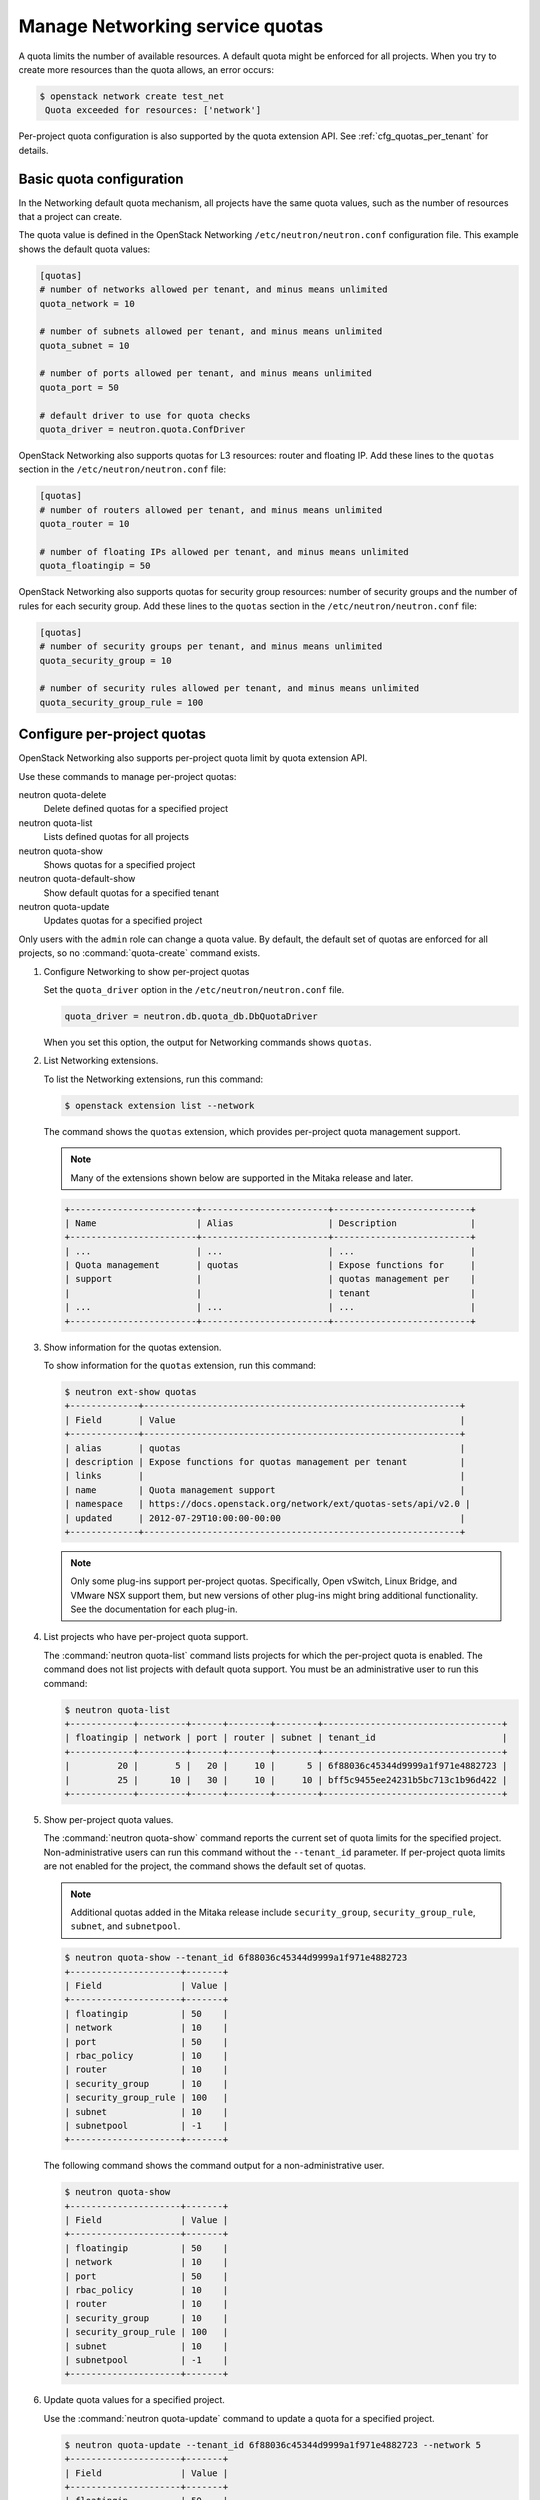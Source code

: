 ================================
Manage Networking service quotas
================================

A quota limits the number of available resources. A default
quota might be enforced for all projects. When you try to create
more resources than the quota allows, an error occurs:

.. code-block:: console

   $ openstack network create test_net
    Quota exceeded for resources: ['network']

Per-project quota configuration is also supported by the quota
extension API. See :ref:`cfg_quotas_per_tenant` for details.

Basic quota configuration
~~~~~~~~~~~~~~~~~~~~~~~~~

In the Networking default quota mechanism, all projects have
the same quota values, such as the number of resources that a
project can create.

The quota value is defined in the OpenStack Networking
``/etc/neutron/neutron.conf`` configuration file. This example shows the
default quota values:

.. code-block:: ini

   [quotas]
   # number of networks allowed per tenant, and minus means unlimited
   quota_network = 10

   # number of subnets allowed per tenant, and minus means unlimited
   quota_subnet = 10

   # number of ports allowed per tenant, and minus means unlimited
   quota_port = 50

   # default driver to use for quota checks
   quota_driver = neutron.quota.ConfDriver

OpenStack Networking also supports quotas for L3 resources:
router and floating IP. Add these lines to the
``quotas`` section in the ``/etc/neutron/neutron.conf`` file:

.. code-block:: ini

   [quotas]
   # number of routers allowed per tenant, and minus means unlimited
   quota_router = 10

   # number of floating IPs allowed per tenant, and minus means unlimited
   quota_floatingip = 50

OpenStack Networking also supports quotas for security group
resources: number of security groups and the number of rules for
each security group. Add these lines to the
``quotas`` section in the ``/etc/neutron/neutron.conf`` file:

.. code-block:: ini

   [quotas]
   # number of security groups per tenant, and minus means unlimited
   quota_security_group = 10

   # number of security rules allowed per tenant, and minus means unlimited
   quota_security_group_rule = 100

.. _cfg_quotas_per_tenant:

Configure per-project quotas
~~~~~~~~~~~~~~~~~~~~~~~~~~~~
OpenStack Networking also supports per-project quota limit by
quota extension API.

Use these commands to manage per-project quotas:

neutron quota-delete
    Delete defined quotas for a specified project

neutron quota-list
    Lists defined quotas for all projects

neutron quota-show
    Shows quotas for a specified project

neutron quota-default-show
    Show default quotas for a specified tenant

neutron quota-update
    Updates quotas for a specified project

Only users with the ``admin`` role can change a quota value. By default,
the default set of quotas are enforced for all projects, so no
:command:`quota-create` command exists.

#. Configure Networking to show per-project quotas

   Set the ``quota_driver`` option in the ``/etc/neutron/neutron.conf`` file.

   .. code-block:: ini

      quota_driver = neutron.db.quota_db.DbQuotaDriver

   When you set this option, the output for Networking commands shows ``quotas``.

#. List Networking extensions.

   To list the Networking extensions, run this command:

   .. code-block:: console

      $ openstack extension list --network

   The command shows the ``quotas`` extension, which provides
   per-project quota management support.

   .. note::

      Many of the extensions shown below are supported in the Mitaka release and later.

   .. code-block:: console

      +------------------------+------------------------+--------------------------+
      | Name                   | Alias                  | Description              |
      +------------------------+------------------------+--------------------------+
      | ...                    | ...                    | ...                      |
      | Quota management       | quotas                 | Expose functions for     |
      | support                |                        | quotas management per    |
      |                        |                        | tenant                   |
      | ...                    | ...                    | ...                      |
      +------------------------+------------------------+--------------------------+

#. Show information for the quotas extension.

   To show information for the ``quotas`` extension, run this command:

   .. code-block:: console

      $ neutron ext-show quotas
      +-------------+------------------------------------------------------------+
      | Field       | Value                                                      |
      +-------------+------------------------------------------------------------+
      | alias       | quotas                                                     |
      | description | Expose functions for quotas management per tenant          |
      | links       |                                                            |
      | name        | Quota management support                                   |
      | namespace   | https://docs.openstack.org/network/ext/quotas-sets/api/v2.0 |
      | updated     | 2012-07-29T10:00:00-00:00                                  |
      +-------------+------------------------------------------------------------+

   .. note::

      Only some plug-ins support per-project quotas.
      Specifically, Open vSwitch, Linux Bridge, and VMware NSX
      support them, but new versions of other plug-ins might
      bring additional functionality. See the documentation for
      each plug-in.

#. List projects who have per-project quota support.

   The :command:`neutron quota-list` command lists projects for which the
   per-project quota is enabled. The command does not list projects with
   default quota support. You must be an administrative user to run this
   command:

   .. code-block:: console

      $ neutron quota-list
      +------------+---------+------+--------+--------+----------------------------------+
      | floatingip | network | port | router | subnet | tenant_id                        |
      +------------+---------+------+--------+--------+----------------------------------+
      |         20 |       5 |   20 |     10 |      5 | 6f88036c45344d9999a1f971e4882723 |
      |         25 |      10 |   30 |     10 |     10 | bff5c9455ee24231b5bc713c1b96d422 |
      +------------+---------+------+--------+--------+----------------------------------+

#. Show per-project quota values.

   The :command:`neutron quota-show` command reports the current
   set of quota limits for the specified project.
   Non-administrative users can run this command without the
   ``--tenant_id`` parameter. If per-project quota limits are
   not enabled for the project, the command shows the default
   set of quotas.

   .. note::

      Additional quotas added in the Mitaka release include ``security_group``,
      ``security_group_rule``, ``subnet``, and ``subnetpool``.

   .. code-block:: console

      $ neutron quota-show --tenant_id 6f88036c45344d9999a1f971e4882723
      +---------------------+-------+
      | Field               | Value |
      +---------------------+-------+
      | floatingip          | 50    |
      | network             | 10    |
      | port                | 50    |
      | rbac_policy         | 10    |
      | router              | 10    |
      | security_group      | 10    |
      | security_group_rule | 100   |
      | subnet              | 10    |
      | subnetpool          | -1    |
      +---------------------+-------+

   The following command shows the command output for a
   non-administrative user.

   .. code-block:: console

      $ neutron quota-show
      +---------------------+-------+
      | Field               | Value |
      +---------------------+-------+
      | floatingip          | 50    |
      | network             | 10    |
      | port                | 50    |
      | rbac_policy         | 10    |
      | router              | 10    |
      | security_group      | 10    |
      | security_group_rule | 100   |
      | subnet              | 10    |
      | subnetpool          | -1    |
      +---------------------+-------+

#. Update quota values for a specified project.

   Use the :command:`neutron quota-update` command to
   update a quota for a specified project.

   .. code-block:: console

      $ neutron quota-update --tenant_id 6f88036c45344d9999a1f971e4882723 --network 5
      +---------------------+-------+
      | Field               | Value |
      +---------------------+-------+
      | floatingip          | 50    |
      | network             | 5     |
      | port                | 50    |
      | rbac_policy         | 10    |
      | router              | 10    |
      | security_group      | 10    |
      | security_group_rule | 100   |
      | subnet              | 10    |
      | subnetpool          | -1    |
      +---------------------+-------+

   You can update quotas for multiple resources through one
   command.

   .. code-block:: console

      $ neutron quota-update --tenant_id 6f88036c45344d9999a1f971e4882723 --subnet 5 --port 20
      +---------------------+-------+
      | Field               | Value |
      +---------------------+-------+
      | floatingip          | 50    |
      | network             | 5     |
      | port                | 20    |
      | rbac_policy         | 10    |
      | router              | 10    |
      | security_group      | 10    |
      | security_group_rule | 100   |
      | subnet              | 5     |
      | subnetpool          | -1    |
      +---------------------+-------+

   To update the limits for an L3 resource such as, router
   or floating IP, you must define new values for the quotas
   after the ``--`` directive.

   This example updates the limit of the number of floating
   IPs for the specified project.

   .. code-block:: console

      $ neutron quota-update --tenant_id 6f88036c45344d9999a1f971e4882723 --floatingip 20
      +---------------------+-------+
      | Field               | Value |
      +---------------------+-------+
      | floatingip          | 20    |
      | network             | 5     |
      | port                | 20    |
      | rbac_policy         | 10    |
      | router              | 10    |
      | security_group      | 10    |
      | security_group_rule | 100   |
      | subnet              | 5     |
      | subnetpool          | -1    |
      +---------------------+-------+

   You can update the limits of multiple resources by
   including L2 resources and L3 resource through one
   command:

   .. code-block:: console

      $ neutron quota-update --tenant_id 6f88036c45344d9999a1f971e4882723 \
        --network 3 --subnet 3 --port 3 --floatingip 3 --router 3
      +---------------------+-------+
      | Field               | Value |
      +---------------------+-------+
      | floatingip          | 3     |
      | network             | 3     |
      | port                | 3     |
      | rbac_policy         | 10    |
      | router              | 3     |
      | security_group      | 10    |
      | security_group_rule | 100   |
      | subnet              | 3     |
      | subnetpool          | -1    |
      +---------------------+-------+

#. Delete per-project quota values.

   To clear per-project quota limits, use the
   :command:`neutron quota-delete` command.

   .. code-block:: console

      $ neutron quota-delete --tenant_id 6f88036c45344d9999a1f971e4882723
       Deleted quota: 6f88036c45344d9999a1f971e4882723

   After you run this command, you can see that quota
   values for the project are reset to the default values.

   .. code-block:: console

      $ neutron quota-show --tenant_id 6f88036c45344d9999a1f971e4882723
      +---------------------+-------+
      | Field               | Value |
      +---------------------+-------+
      | floatingip          | 50    |
      | network             | 10    |
      | port                | 50    |
      | rbac_policy         | 10    |
      | router              | 10    |
      | security_group      | 10    |
      | security_group_rule | 100   |
      | subnet              | 10     |
      | subnetpool          | -1    |
      +---------------------+-------+
